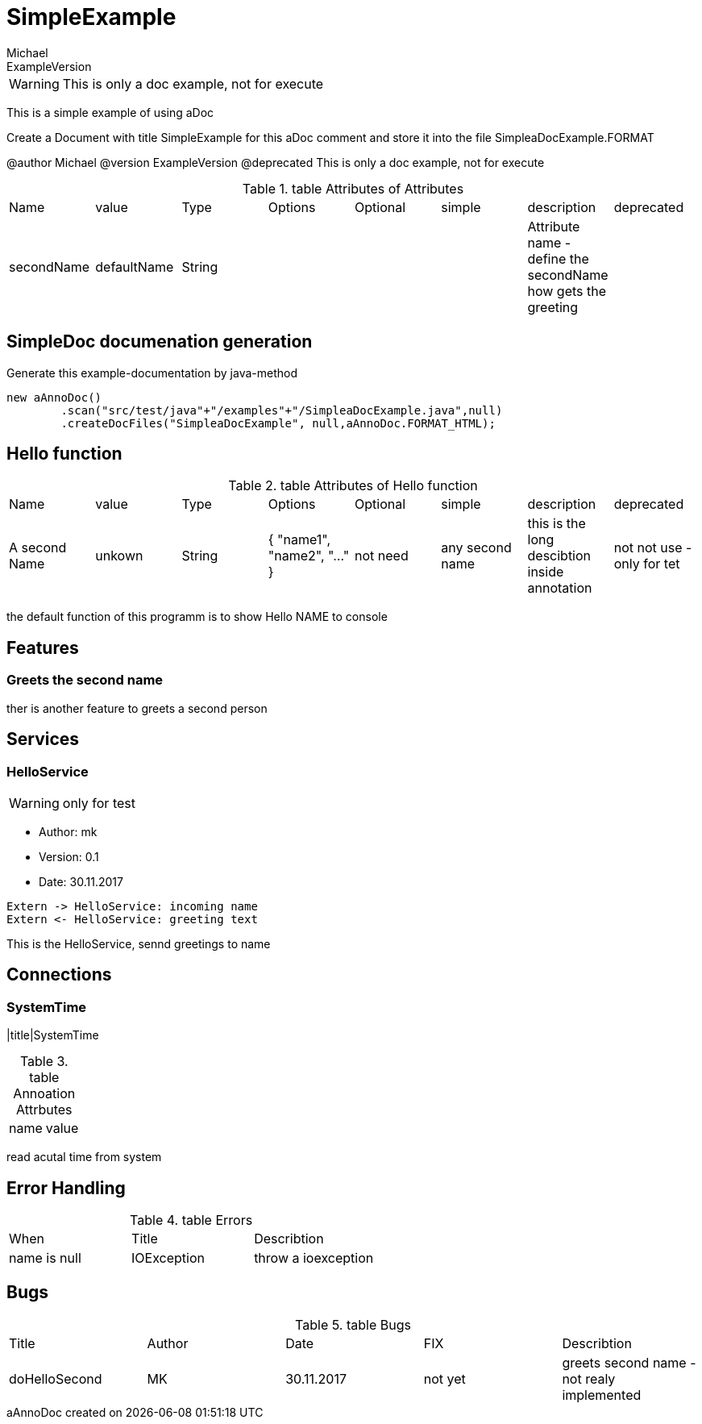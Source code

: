
= SimpleExample
Michael
ExampleVersion


:last-update-label: aAnnoDoc created on
WARNING: This is only a doc example, not for execute

This is a simple example of using aDoc 

Create a Document with title SimpleExample for this aDoc comment
and store it into the file SimpleaDocExample.FORMAT

@author Michael
@version ExampleVersion
@deprecated This is only a doc example, not for execute

.table Attributes of Attributes
|===
|Name|value|Type|Options|Optional|simple|description|deprecated
|secondName|defaultName|String||||Attribute name - define the secondName how gets the greeting|
|===

== SimpleDoc documenation generation
Generate this example-documentation by java-method

		new aAnnoDoc()
			.scan("src/test/java"+"/examples"+"/SimpleaDocExample.java",null)
			.createDocFiles("SimpleaDocExample", null,aAnnoDoc.FORMAT_HTML);

== Hello function

.table Attributes of Hello function
|===
|Name|value|Type|Options|Optional|simple|description|deprecated
|A second Name|unkown|String|{ "name1", "name2", "..." }|not need|any second name|this is the long descibtion inside annotation|not not use - only for tet
|===
the default function of this programm is to show Hello NAME to console

== Features

=== Greets the second name
ther is another feature to greets a second person

== Services

=== HelloService
WARNING: only for test


* Author: mk


* Version: 0.1


* Date: 30.11.2017


[plantuml,Service Request-Response]
----
Extern -> HelloService: incoming name
Extern <- HelloService: greeting text
----
This is the HelloService, sennd greetings to name

== Connections

=== SystemTime
|title|SystemTime

.table Annoation Attrbutes
|===
|name|value
|===
read acutal time from system

== Error Handling

.table Errors
|===
|When|Title|Describtion
|name is null|IOException|throw a ioexception
|===

== Bugs

.table Bugs
|===
|Title|Author|Date|FIX|Describtion
|doHelloSecond|MK|30.11.2017|not yet|greets second name - not realy implemented
|===
